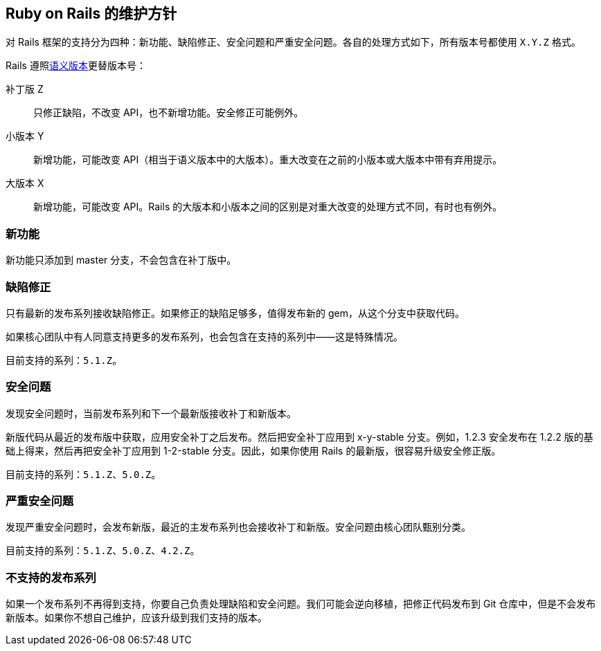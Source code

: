 [[maintenance-policy-for-ruby-on-rails]]
== Ruby on Rails 的维护方针

// 安道翻译

[.chapter-abstract]
--
对 Rails 框架的支持分为四种：新功能、缺陷修正、安全问题和严重安全问题。各自的处理方式如下，所有版本号都使用 `X.Y.Z` 格式。
--

Rails 遵照link:http://semver.org/[语义版本]更替版本号：

补丁版 Z:: 只修正缺陷，不改变 API，也不新增功能。安全修正可能例外。

小版本 Y:: 新增功能，可能改变 API（相当于语义版本中的大版本）。重大改变在之前的小版本或大版本中带有弃用提示。

大版本 X:: 新增功能，可能改变 API。Rails 的大版本和小版本之间的区别是对重大改变的处理方式不同，有时也有例外。

[[new-features]]
=== 新功能

新功能只添加到 master 分支，不会包含在补丁版中。

[[bug-fixes]]
=== 缺陷修正

只有最新的发布系列接收缺陷修正。如果修正的缺陷足够多，值得发布新的 gem，从这个分支中获取代码。

如果核心团队中有人同意支持更多的发布系列，也会包含在支持的系列中——这是特殊情况。

目前支持的系列：`5.1.Z`。

[[security-issues]]
=== 安全问题

发现安全问题时，当前发布系列和下一个最新版接收补丁和新版本。

新版代码从最近的发布版中获取，应用安全补丁之后发布。然后把安全补丁应用到 x-y-stable 分支。例如，1.2.3 安全发布在 1.2.2 版的基础上得来，然后再把安全补丁应用到 1-2-stable 分支。因此，如果你使用 Rails 的最新版，很容易升级安全修正版。

目前支持的系列：`5.1.Z`、`5.0.Z`。

[[severe-security-issues]]
=== 严重安全问题

发现严重安全问题时，会发布新版，最近的主发布系列也会接收补丁和新版。安全问题由核心团队甄别分类。

目前支持的系列：`5.1.Z`、`5.0.Z`、`4.2.Z`。

[[unsupported-release-series]]
=== 不支持的发布系列

如果一个发布系列不再得到支持，你要自己负责处理缺陷和安全问题。我们可能会逆向移植，把修正代码发布到 Git 仓库中，但是不会发布新版本。如果你不想自己维护，应该升级到我们支持的版本。
